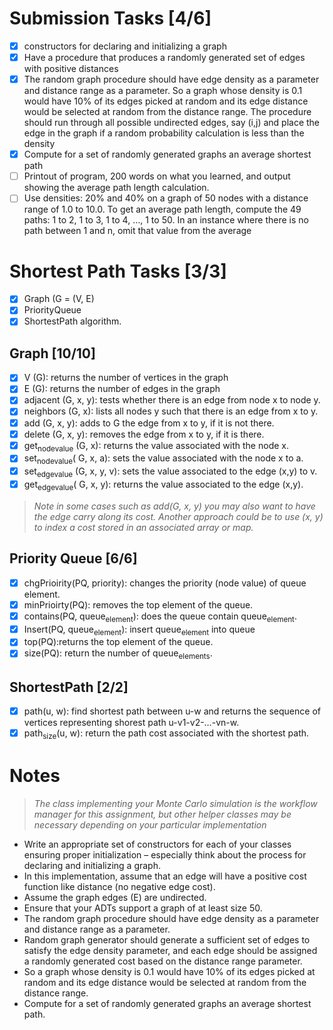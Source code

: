 * Submission Tasks [4/6]

- [X] constructors for declaring and initializing a graph
- [X] Have a procedure that produces a randomly generated set of edges with positive distances
- [X] The random graph procedure should have edge density as a parameter and distance range as a parameter.  So a graph whose density is 0.1 would have 10% of its edges picked at random and its edge distance would be selected at random from the distance range.  The procedure should run through all possible undirected edges, say (i,j) and place the edge in the graph if a random probability calculation is less than the density
- [X] Compute for a set of randomly generated graphs an average shortest path
- [ ] Printout of program, 200 words on what you learned, and output showing the average path length calculation.
- [ ] Use densities: 20% and 40% on a graph of 50 nodes with a distance range of 1.0 to 10.0.  To get an average path length, compute the 49 paths: 1 to 2, 1 to 3, 1 to 4, …, 1 to 50.  In an instance where there is no path between 1 and n, omit that value from the average

* Shortest Path Tasks [3/3]

+ [X] Graph (G = (V, E)
+ [X] PriorityQueue
+ [X] ShortestPath algorithm.

** Graph [10/10]

+ [X] V (G): returns the number of vertices in the graph
+ [X] E (G): returns the number of edges in the graph
+ [X] adjacent (G, x, y): tests whether there is an edge from node x to node y.
+ [X] neighbors (G, x): lists all nodes y such that there is an edge from x to y.
+ [X] add (G, x, y): adds to G the edge from x to y, if it is not there.
+ [X] delete (G, x, y): removes the edge from x to y, if it is there.
+ [X] get_node_value (G, x): returns the value associated with the node x.
+ [X] set_node_value( G, x, a): sets the value associated with the node x to a.
+ [X] set_edge_value (G, x, y, v): sets the value associated to the edge (x,y) to v.
+ [X] get_edge_value( G, x, y): returns the value associated to the edge (x,y).

#+begin_quote
/Note in some cases such as add(G, x, y) you may also want to have the edge carry along its cost. Another approach could be to use (x, y) to index a cost stored in an associated array or map./
#+end_quote

** Priority Queue [6/6]

+ [X] chgPrioirity(PQ, priority): changes the priority (node value) of queue element.
+ [X] minPrioirty(PQ): removes the top element of the queue.
+ [X] contains(PQ, queue_element): does the queue contain queue_element.
+ [X] Insert(PQ, queue_element): insert queue_element into queue
+ [X] top(PQ):returns the top element of the queue.
+ [X] size(PQ): return the number of queue_elements.

** ShortestPath [2/2]

+ [X] path(u, w): find shortest path between u-w and returns the sequence of vertices representing shorest path u-v1-v2-…-vn-w.
+ [X] path_size(u, w): return the path cost associated with the shortest path.

* Notes

#+begin_quote
/The class implementing your Monte Carlo simulation is the workflow manager for this assignment, but other helper classes may be necessary depending on your particular implementation/
#+end_quote

- Write an appropriate set of constructors for each of your classes ensuring proper initialization – especially think about the process for declaring and initializing a graph.
- In this implementation, assume that an edge will have a positive cost function like distance (no negative edge cost).
- Assume the graph edges (E) are undirected.
- Ensure that your ADTs support a graph of at least size 50.
- The random graph procedure should have edge density as a parameter and distance range as a parameter.
- Random graph generator should generate a sufficient set of edges to satisfy the edge density parameter, and each edge should be assigned a randomly generated cost based on the distance range parameter.
- So a graph whose density is 0.1 would have 10% of its edges picked at random and its edge distance would be selected at random from the distance range.
- Compute for a set of randomly generated graphs an average shortest path.
